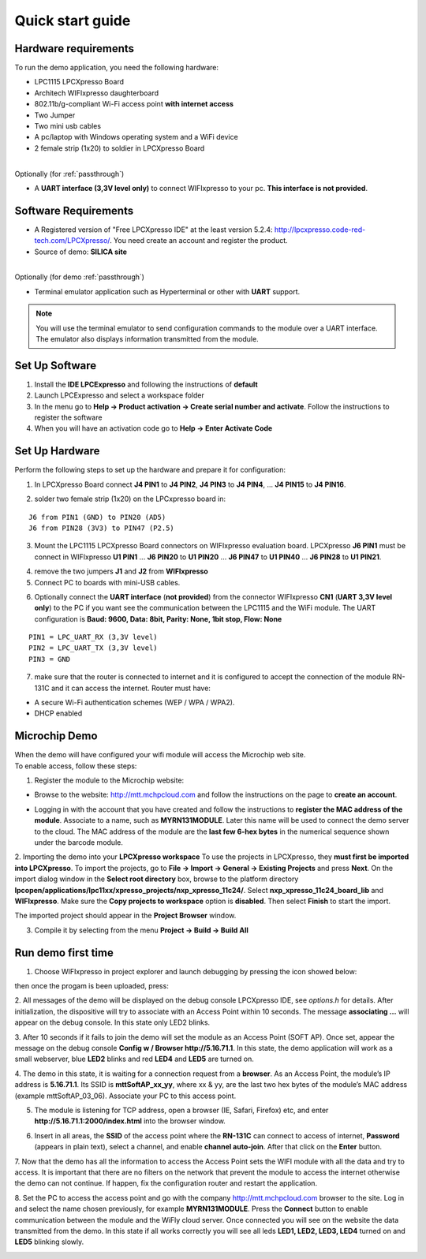 .. _quick:

Quick start guide
=================

.. index:: Hardware requirements

Hardware requirements
---------------------
To run the demo application, you need the following hardware:

* LPC1115 LPCXpresso Board

* Architech WIFIxpresso daughterboard

* 802.11b/g-compliant Wi-Fi access point **with internet access**

* Two Jumper

* Two mini usb cables

* A pc/laptop with Windows operating system and a WiFi device

* 2 female strip (1x20) to soldier in LPCXpresso Board

|
| Optionally (for :ref:`passthrough`)

* A **UART interface (3,3V level only)** to connect WIFIxpresso to your pc. **This interface is not provided**.

.. index:: Software Requirements


Software Requirements
---------------------

* A Registered version of "Free LPCXpresso IDE" at the least version 5.2.4: http://lpcxpresso.code-red-tech.com/LPCXpresso/. You need create an account and register the product.

* Source of demo: **SILICA site**

|
| Optionally (for demo :ref:`passthrough`)

* Terminal emulator application such as Hyperterminal or other with **UART** support. 

.. note::

 You will use the terminal emulator to send configuration commands to the module over a UART interface. The emulator also displays information transmitted from the module.

Set Up Software
---------------

1. Install the **IDE LPCExpresso** and following the instructions of **default**

2. Launch LPCExpresso and select a workspace folder

3. In the menu go to **Help → Product activation → Create serial number and activate**. Follow the instructions to register the software

4. When you will have an activation code go to **Help → Enter Activate Code**

Set Up Hardware
---------------

Perform the following steps to set up the hardware and prepare it for configuration:

1. In LPCXpresso Board connect **J4 PIN1** to **J4 PIN2**, **J4 PIN3** to **J4 PIN4**, ... **J4 PIN15** to **J4 PIN16**.

.. image:: _static/IMG14.jpg

2. solder two female strip (1x20) on the LPCxpresso board in:

::

 J6 from PIN1 (GND) to PIN20 (AD5)
 J6 from PIN28 (3V3) to PIN47 (P2.5)

3. Mount the LPC1115 LPCXpresso Board connectors on WIFIxpresso evaluation board. LPCXpresso **J6 PIN1** must be connect in WIFIxpresso **U1 PIN1** ... **J6 PIN20** to **U1 PIN20** ... **J6 PIN47** to **U1 PIN40** ... **J6 PIN28** to **U1 PIN21**.

.. image:: _static/IMG13.jpg
.. image:: _static/IMG1.JPG

4. remove the two jumpers **J1** and **J2** from **WIFIxpresso**

5. Connect PC to boards with mini-USB cables.

.. image:: _static/IMG4.JPG

6. Optionally connect the **UART interface** (**not provided**) from the connector WIFIxpresso **CN1** (**UART 3,3V level only**) to the PC if you want see the communication between the LPC1115 and the WiFi module. The UART configuration is **Baud: 9600, Data: 8bit, Parity: None, 1bit stop, Flow: None**

::

 PIN1 = LPC_UART_RX (3,3V level)
 PIN2 = LPC_UART_TX (3,3V level)
 PIN3 = GND

7. make sure that the router is connected to internet and it is configured to accept the connection of the module RN-131C and it can access the internet. Router must have:

* A secure Wi-Fi authentication schemes (WEP / WPA / WPA2).

* DHCP enabled

.. index:: Install software

Microchip Demo
--------------

| When the demo will have configured your wifi module will access the Microchip web site.
| To enable access, follow these steps:

1. Register the module to the Microchip website:

* Browse to the website: http://mtt.mchpcloud.com and follow the instructions on the page to **create an account**.

.. image:: _static/IMG5.JPG

* Logging in with the account that you have created and follow the instructions to **register the MAC address of the module**. Associate to a name, such as **MYRN131MODULE**. Later this name will be used to connect the demo server to the cloud. The MAC address of the module are the **last few 6-hex bytes** in the numerical sequence shown under the barcode module.

.. image:: _static/IMG6.JPG

2. Importing the demo into your **LPCXpresso workspace**
To use the projects in LPCXpresso, they **must first be imported into LPCXpresso**. To import the projects, go to **File → Import → General → Existing Projects** and press **Next**.
On the import dialog window in the **Select root directory** box, browse to the platform directory **lpcopen/applications/lpc11xx/xpresso_projects/nxp_xpresso_11c24/**.
Select **nxp_xpresso_11c24_board_lib** and **WIFIxpresso**.
Make sure the **Copy projects to workspace** option is **disabled**. Then select **Finish** to start the import.

.. image:: _static/IMG7.JPG

The imported project should appear in the **Project Browser** window.

.. image:: _static/IMG8.JPG


3. Compile it by selecting from the menu **Project → Build → Build All**

.. index:: Run demo

Run demo first time
-------------------

1. Choose WIFIxpresso in project explorer and launch debugging by pressing the icon showed below:

.. image:: _static/IMG9.JPG

then once the progam is been uploaded, press:

.. image:: _static/IMG15.JPG

2. All messages of the demo will be displayed on the debug console LPCXpresso IDE, see *options.h* for details.
After initialization, the dispositive will try to associate with an Access Point within 10 seconds.
The message **associating ...** will appear on the debug console. In this state only LED2 blinks.

3. After 10 seconds if it fails to join the demo will set the module as an Access Point (SOFT AP).
Once set, appear the message on the debug console **Config w / Browser http://5.16.71.1**.
In this state, the demo application will work as a small webserver, blue **LED2** blinks and red **LED4** and **LED5** are turned on.

4. The demo in this state, it is waiting for a connection request from a **browser**. 
As an Access Point, the module’s IP address is **5.16.71.1**. Its SSID is **mttSoftAP_xx_yy**, where xx & yy, are the last two hex bytes of the module’s MAC address (example mttSoftAP_03_06). 
Associate your PC to this access point.

.. image:: _static/IMG10.JPG

5. The module is listening for TCP address, open a browser (IE, Safari, Firefox) etc, and enter **http://5.16.71.1:2000/index.html** into the browser window.

.. image:: _static/IMG11.JPG

6. Insert in all areas, the **SSID** of the access point where the **RN-131C** can connect to access of internet, **Password** (appears in plain text), select a channel, and enable **channel auto-join**. After that click on the **Enter** button.

7. Now that the demo has all the information to access the Access Point sets the WIFI module with all the data and try to access.
It is important that there are no filters on the network that prevent the module to access the internet otherwise the demo can not continue. If happen, fix the configuration router and  restart the application.

8. Set the PC to access the access point and go with the company http://mtt.mchpcloud.com browser to the site. 
Log in and select the name chosen previously, for example **MYRN131MODULE**. 
Press the **Connect** button to enable communication between the module and the WiFly cloud server. 
Once connected you will see on the website the data transmitted from the demo. In this state if all works correctly you will see all leds **LED1, LED2, LED3, LED4** turned on and **LED5** blinking slowly.

.. image:: _static/IMG12.JPG

